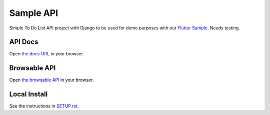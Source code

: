 ==========
Sample API
==========

Simple To Do List API project with Django to be used for demo purposes with our `Flutter Sample <https://github.com/cingulo/flutter-sample>`_. Needs testing.

API Docs
========

Open `the docs URL <https://api-sample.cingulo.com/docs/>`_ in your browser.

Browsable API
=============

Open `the browsable API <http://api-sample.cingulo.com/>`_ in your browser.


Local Install
=============

See the instructions in `SETUP.rst <SETUP.rst>`_.
